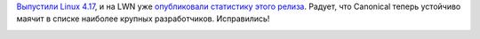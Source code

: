 .. title: Статистика разработки ядра Linux 4.17
.. slug: statistika-razrabotki-iadra-linux-417
.. date: 2018-06-04 13:59:22 UTC+03:00
.. tags: kernel, statistics
.. category: статистика
.. link: 
.. description: 
.. type: text
.. author: Peter Lemenkov

`Выпустили Linux 4.17 <https://www.opennet.ru/opennews/art.shtml?num=48712>`_,
и на LWN уже `опубликовали статистику этого релиза
<https://lwn.net/Articles/756031/>`_. Радует, что Canonical теперь устойчиво
маячит в списке наиболее крупных разработчиков. Исправились!

.. image:: /images/contribution-linux-417.png
   :align: center
   :target: https://lwn.net/Articles/756031/
